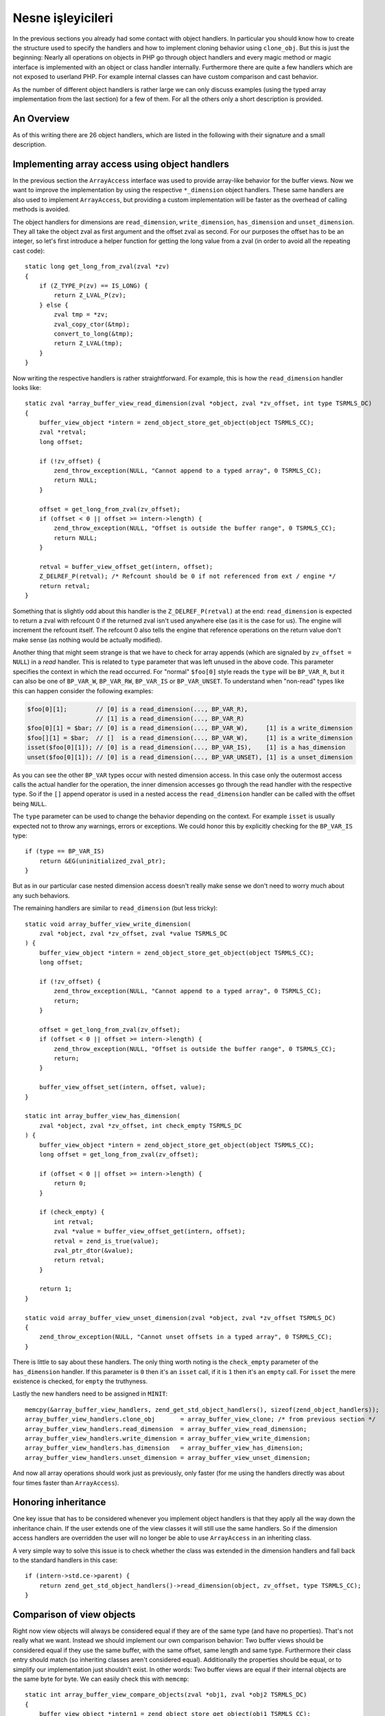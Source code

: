 Nesne işleyicileri
===============

In the previous sections you already had some contact with object handlers. In particular you should know how to create
the structure used to specify the handlers and how to implement cloning behavior using ``clone_obj``. But this is just
the beginning: Nearly all operations on objects in PHP go through object handlers and every magic method or magic
interface is implemented with an object or class handler internally. Furthermore there are quite a few handlers which
are not exposed to userland PHP. For example internal classes can have custom comparison and cast behavior.

As the number of different object handlers is rather large we can only discuss examples (using the typed array
implementation from the last section) for a few of them. For all the others only a short description is provided.

An Overview
-----------

As of this writing there are 26 object handlers, which are listed in the following with their signature and a small
description.

.. c:member::
    zval *read_property(zval *object, zval *member, int type, const struct _zend_literal *key TSRMLS_DC)
    void write_property(zval *object, zval *member, zval *value, const struct _zend_literal *key TSRMLS_DC)
    int has_property(zval *object, zval *member, int has_set_exists, const struct _zend_literal *key TSRMLS_DC)
    void unset_property(zval *object, zval *member, const struct _zend_literal *key TSRMLS_DC)
    zval **get_property_ptr_ptr(zval *object, zval *member, const struct _zend_literal *key TSRMLS_DC)

    These handlers correspond to the ``__get``, ``__set``, ``__isset`` and ``__unset`` methods. ``get_property_ptr_ptr``
    is the internal equivalent of ``__get`` returning by reference. The ``zend_literal *key`` passed to these functions
    exists as an optimization, for example it contains a precomputed hash of the property name.

.. c:member::
    zval *read_dimension(zval *object, zval *offset, int type TSRMLS_DC)
    void write_dimension(zval *object, zval *offset, zval *value TSRMLS_DC)
    int has_dimension(zval *object, zval *member, int check_empty TSRMLS_DC)
    void unset_dimension(zval *object, zval *offset TSRMLS_DC)

    This set of handlers is the internal representation of the ``ArrayAccess`` interface.

.. c:member::
    void set(zval **object, zval *value TSRMLS_DC)
    zval *get(zval *object TSRMLS_DC)

    These handlers get/set the "object value". They can be used to override (to a certain degree) the compound
    assignment operators (like ``+=`` or ``++``) and exist mainly for the purpose of proxy objects. In practice they are
    rarely used.

.. c:member::
    HashTable *get_properties(zval *object TSRMLS_DC)
    HashTable *get_debug_info(zval *object, int *is_temp TSRMLS_DC)

    Used to get the object properties as a hashtable. The former is more general purpose, for example it is also used
    for the ``get_object_vars`` function. The latter on the other hand is used exclusively to display properties in
    debugging functions like ``var_dump``. So even if your object does not provide any formal properties you can still
    have a meaningful debug output.

.. c:member::
    union _zend_function *get_method(zval **object_ptr, char *method, int method_len, const struct _zend_literal *key TSRMLS_DC)
    int call_method(const char *method, INTERNAL_FUNCTION_PARAMETERS)

    The ``get_method`` handler fetches the ``zend_function`` used to call a certain method. If there is no particular
    ``zend_function`` that you want to invoke, but you rather want a ``__call``-like catch-all behavior, then
    ``get_method`` can signal that it is a ``ZEND_OVERLOADED_FUNCTION`` in which case the ``call_method`` handler will
    be used instead.

.. c:member:: union _zend_function *get_constructor(zval *object TSRMLS_DC)

    Like ``get_method``, but getting the constructor function. The most common reason to override this handler is to
    disallow manual construction by throwing an error in the handler.

.. c:member:: int count_elements(zval *object, long *count TSRMLS_DC)

    This is just the internal way of implementing the ``Countable::count`` method.

.. c:member::
    int compare_objects(zval *object1, zval *object2 TSRMLS_DC)
    int cast_object(zval *readobj, zval *retval, int type TSRMLS_DC)

    Internal classes have the ability to implement a custom compare behavior and override casting behavior for all
    types. Userland classes on the other hand only have the ability to override object to string casting through
    ``__toString``.

.. c:member:: int get_closure(zval *obj, zend_class_entry **ce_ptr, union _zend_function **fptr_ptr, zval **zobj_ptr TSRMLS_DC)

    This handler is invoked when the object is used as a function, i.e. it is the internal version of ``__invoke``.
    The name derives from the fact that its main use is for the implementation of closures (the ``Closure`` class).

.. c:member::
    zend_class_entry *get_class_entry(const zval *object TSRMLS_DC)
    int get_class_name(const zval *object, const char **class_name, zend_uint *class_name_len, int parent TSRMLS_DC)

    These two handlers are used to get the class entry and class name from an object. There should be little reason to
    overwrite them. The only occasion that I can think of where this would be necessary is if you choose to create a
    custom object structure that does *not* contain the standard ``zend_object`` as a substructure. (This is entirely
    possible, but not usually done.)

.. c:member::
    void add_ref(zval *object TSRMLS_DC)
    void del_ref(zval *object TSRMLS_DC)
    zend_object_value clone_obj(zval *object TSRMLS_DC)
    HashTable *get_gc(zval *object, zval ***table, int *n TSRMLS_DC)

    This set of handlers is used for various object maintenance tasks. ``add_ref`` is called when a new zval starts
    referencing the object, ``del_ref`` is called when a reference is removed. By default these handlers will change
    the refcount in the object store. Once again there should be virtually no reason to overwrite them. The only
    application I can think of is when you choose *not* to use the Zend object store, but rather use some custom
    storage facility.

    You already know the ``clone_obj`` handler, so I'll jump right to ``get_gc``: This handler should return all
    variables that are held by the object, so cyclic dependencies can be properly collected.

Implementing array access using object handlers
-----------------------------------------------

In the previous section the ``ArrayAccess`` interface was used to provide array-like behavior for the buffer views. Now
we want to improve the implementation by using the respective ``*_dimension`` object handlers. These same handlers are
also used to implement ``ArrayAccess``, but providing a custom implementation will be faster as the overhead of calling
methods is avoided.

The object handlers for dimensions are ``read_dimension``, ``write_dimension``, ``has_dimension`` and
``unset_dimension``. They all take the object zval as first argument and the offset zval as second. For our purposes
the offset has to be an integer, so let's first introduce a helper function for getting the long value from a zval (in
order to avoid all the repeating cast code)::

    static long get_long_from_zval(zval *zv)
    {
        if (Z_TYPE_P(zv) == IS_LONG) {
            return Z_LVAL_P(zv);
        } else {
            zval tmp = *zv;
            zval_copy_ctor(&tmp);
            convert_to_long(&tmp);
            return Z_LVAL(tmp);
        }
    }

Now writing the respective handlers is rather straightforward. For example, this is how the ``read_dimension`` handler
looks like::

    static zval *array_buffer_view_read_dimension(zval *object, zval *zv_offset, int type TSRMLS_DC)
    {
        buffer_view_object *intern = zend_object_store_get_object(object TSRMLS_CC);
        zval *retval;
        long offset;

        if (!zv_offset) {
            zend_throw_exception(NULL, "Cannot append to a typed array", 0 TSRMLS_CC);
            return NULL;
        }

        offset = get_long_from_zval(zv_offset);
        if (offset < 0 || offset >= intern->length) {
            zend_throw_exception(NULL, "Offset is outside the buffer range", 0 TSRMLS_CC);
            return NULL;
        }

        retval = buffer_view_offset_get(intern, offset);
        Z_DELREF_P(retval); /* Refcount should be 0 if not referenced from ext / engine */
        return retval;
    }

Something that is slightly odd about this handler is the ``Z_DELREF_P(retval)`` at the end: ``read_dimension`` is
expected to return a zval with refcount 0 if the returned zval isn't used anywhere else (as it is the case for us). The
engine will increment the refcount itself. The refcount 0 also tells the engine that reference operations on the return
value don't make sense (as nothing would be actually modified).

Another thing that might seem strange is that we have to check for array appends (which are signaled by
``zv_offset = NULL``) in a *read* handler. This is related to ``type`` parameter that was left unused in the above
code. This parameter specifies the context in which the read occurred. For "normal" ``$foo[0]`` style reads the ``type``
will be ``BP_VAR_R``, but it can also be one of ``BP_VAR_W``, ``BP_VAR_RW``, ``BP_VAR_IS`` or ``BP_VAR_UNSET``. To
understand when "non-read" types like this can happen consider the following examples:

.. code-block:: php

    $foo[0][1];        // [0] is a read_dimension(..., BP_VAR_R),
                       // [1] is a read_dimension(..., BP_VAR_R)
    $foo[0][1] = $bar; // [0] is a read_dimension(..., BP_VAR_W),     [1] is a write_dimension
    $foo[][1] = $bar;  // []  is a read_dimension(..., BP_VAR_W),     [1] is a write_dimension
    isset($foo[0][1]); // [0] is a read_dimension(..., BP_VAR_IS),    [1] is a has_dimension
    unset($foo[0][1]); // [0] is a read_dimension(..., BP_VAR_UNSET), [1] is a unset_dimension

As you can see the other ``BP_VAR`` types occur with nested dimension access. In this case only the outermost access
calls the actual handler for the operation, the inner dimension accesses go through the read handler with the respective
type. So if the ``[]`` append operator is used in a nested access the ``read_dimension`` handler can be called with the
offset being ``NULL``.

The ``type`` parameter can be used to change the behavior depending on the context. For example ``isset`` is usually
expected not to throw any warnings, errors or exceptions. We could honor this by explicitly checking for the
``BP_VAR_IS`` type::

    if (type == BP_VAR_IS)
        return &EG(uninitialized_zval_ptr);
    }

But as in our particular case nested dimension access doesn't really make sense we don't need to worry much about any
such behaviors.

The remaining handlers are similar to ``read_dimension`` (but less tricky)::

    static void array_buffer_view_write_dimension(
        zval *object, zval *zv_offset, zval *value TSRMLS_DC
    ) {
        buffer_view_object *intern = zend_object_store_get_object(object TSRMLS_CC);
        long offset;

        if (!zv_offset) {
            zend_throw_exception(NULL, "Cannot append to a typed array", 0 TSRMLS_CC);
            return;
        }

        offset = get_long_from_zval(zv_offset);
        if (offset < 0 || offset >= intern->length) {
            zend_throw_exception(NULL, "Offset is outside the buffer range", 0 TSRMLS_CC);
            return;
        }

        buffer_view_offset_set(intern, offset, value);
    }

    static int array_buffer_view_has_dimension(
        zval *object, zval *zv_offset, int check_empty TSRMLS_DC
    ) {
        buffer_view_object *intern = zend_object_store_get_object(object TSRMLS_CC);
        long offset = get_long_from_zval(zv_offset);

        if (offset < 0 || offset >= intern->length) {
            return 0;
        }

        if (check_empty) {
            int retval;
            zval *value = buffer_view_offset_get(intern, offset);
            retval = zend_is_true(value);
            zval_ptr_dtor(&value);
            return retval;
        }

        return 1;
    }

    static void array_buffer_view_unset_dimension(zval *object, zval *zv_offset TSRMLS_DC)
    {
        zend_throw_exception(NULL, "Cannot unset offsets in a typed array", 0 TSRMLS_CC);
    }

There is little to say about these handlers. The only thing worth noting is the ``check_empty`` parameter of the
``has_dimension`` handler. If this parameter is ``0`` then it's an ``isset`` call, if it is ``1`` then it's an ``empty``
call. For ``isset`` the mere existence is checked, for ``empty`` the truthyness.

Lastly the new handlers need to be assigned in ``MINIT``::

    memcpy(&array_buffer_view_handlers, zend_get_std_object_handlers(), sizeof(zend_object_handlers));
    array_buffer_view_handlers.clone_obj       = array_buffer_view_clone; /* from previous section */
    array_buffer_view_handlers.read_dimension  = array_buffer_view_read_dimension;
    array_buffer_view_handlers.write_dimension = array_buffer_view_write_dimension;
    array_buffer_view_handlers.has_dimension   = array_buffer_view_has_dimension;
    array_buffer_view_handlers.unset_dimension = array_buffer_view_unset_dimension;

And now all array operations should work just as previously, only faster (for me using the handlers directly was about
four times faster than ``ArrayAccess``).

Honoring inheritance
--------------------

One key issue that has to be considered whenever you implement object handlers is that they apply all the way down the
inheritance chain. If the user extends one of the view classes it will still use the same handlers. So if the dimension
access handlers are overridden the user will no longer be able to use ``ArrayAccess`` in an inheriting class.

A very simple way to solve this issue is to check whether the class was extended in the dimension handlers and fall back
to the standard handlers in this case::

    if (intern->std.ce->parent) {
        return zend_get_std_object_handlers()->read_dimension(object, zv_offset, type TSRMLS_CC);
    }

Comparison of view objects
--------------------------

Right now view objects will always be considered equal if they are of the same type (and have no properties). That's
not really what we want. Instead we should implement our own comparison behavior: Two buffer views should be considered
equal if they use the same buffer, with the same offset, same length and same type. Furthermore their class entry should
match (so inheriting classes aren't considered equal). Additionally the properties should be equal, or to simplify our
implementation just shouldn't exist. In other words: Two buffer views are equal if their internal objects are the same
byte for byte. We can easily check this with ``memcmp``::

    static int array_buffer_view_compare_objects(zval *obj1, zval *obj2 TSRMLS_DC)
    {
        buffer_view_object *intern1 = zend_object_store_get_object(obj1 TSRMLS_CC);
        buffer_view_object *intern2 = zend_object_store_get_object(obj2 TSRMLS_CC);

        if (memcmp(intern1, intern2, sizeof(buffer_view_object)) == 0) {
            return 0; /* equal */
        } else {
            return 1; /* not orderable */
        }
    }

As you can see the ``compare_objects`` handler takes two objects and returns how those two objects relate. The return
value is one of -1 (smaller), 0 (equal) and 1 (greater).

In our case the smaller/greater relationship doesn't really make sense, so we want ``$view1 < $view2`` and
``$view1 > $view2`` to always be false. This can be done by returning 1 from the handler if the objects are not equal.
You might wonder why this works, after all 1 means "greater" so one could expect ``$view1 > $view2`` to return true.
The reason why this trick works is that PHP automatically translates ``$a > $b`` to ``$b < $a`` (and ``$a >= $b`` to
``$b <= $a``). Thus always the "less than" relationship is used and as we're returning 1 (regardless of order) any
comparison will be false.

A similar comparison handler can be written for the ``ArrayBuffer`` class too.

Debug information
-----------------

If you dumped a buffer view object with ``var_dump`` or ``print_r`` right now, you wouldn't get any useful information:

.. code-block:: none

    object(Int8Array)#2 (0) {
    }

It would be much more helpful if instead the contents of the array were printed. Such a behavior can be implemented
using the ``get_debug_info`` handler::

    static HashTable *array_buffer_view_get_debug_info(zval *obj, int *is_temp TSRMLS_DC)
    {
        buffer_view_object *intern = zend_object_store_get_object(obj TSRMLS_CC);
        HashTable *props = Z_OBJPROP_P(obj);
        HashTable *ht;
        int i;

        ALLOC_HASHTABLE(ht);
        ZEND_INIT_SYMTABLE_EX(ht, intern->length + zend_hash_num_elements(props), 0);
        zend_hash_copy(ht, props, (copy_ctor_func_t) zval_add_ref, NULL, sizeof(zval *));

        *is_temp = 1;

        for (i = 0; i < intern->length; ++i) {
            zval *value = buffer_view_offset_get(intern, i);
            zend_hash_index_update(ht, i, (void *) &value, sizeof(zval *), NULL);
        }

        return ht;
    }

The handler creates a hashtable using ``ZEND_INIT_SYMTABLE_EX`` to provide a size-hint, copies the properties (in case
the user added custom properties) and then loops through the view and inserts all its elements into the hash.

Into the additional ``is_temp`` parameter the value ``1`` is written, signifying that we are using a temporary
hashtable that has to be freed later. Alternatively we could write ``0`` into the pointer, in which case we would have
to store the hashtable somewhere else and manually free it (you'll find that many objects have some kind of
``debug_info`` field in their internal structure that is used for this purpose.)

A small example of the kind of output this produces:

.. code-block:: php

    $buffer = new ArrayBuffer(4);

    $view = new Int8Array($buffer);
    $view->foo = 'bar';
    $view[0] = 10; $view[1] = 20; $view[2] = -10; $view[3] = -20;

    var_dump($view);

    // outputs

    object(Int8Array)#2 (5) {
      ["foo"]=>
      string(3) "bar"
      [0]=>
      int(10)
      [1]=>
      int(20)
      [2]=>
      int(-10)
      [3]=>
      int(-20)
    }

One more handler that could be implemented for typed arrays is ``count_elements``, i.e. the internal equivalent of
``Countable::count()``. There is nothing special about that handler though, so I'm leaving this as an exercise for the
reader (just don't forget the inheritance check!)